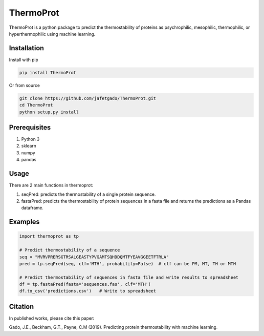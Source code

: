 **ThermoProt**
===============

ThermoProt is a python package to predict the thermostability of proteins as psychrophilic,
mesophilic, thermophilic, or hyperthermophilic using machine learning.



Installation
-------------
Install with pip

.. code:: shell-session

   pip install ThermoProt

Or from source

.. code:: shell-session

   git clone https://github.com/jafetgado/ThermoProt.git
   cd ThermoProt
   python setup.py install



Prerequisites
-------------

1. Python 3
2. sklearn
3. numpy
4. pandas

Usage
-----
There are 2 main functions in thermoprot:

1. seqPred: predicts the thermostability of a single protein sequence.
2. fastaPred: predicts the thermostability of protein sequences in a fasta file and returns the predictions as a Pandas dataframe.

Examples
--------
.. code:: python

   import thermoprot as tp

   # Predict thermostability of a sequence
   seq = "MVRVPRERSGTRSALGEASTYPVGAMTSQHDDQMTFYEAVGGEETFTRLA"
   pred = tp.seqPred(seq, clf='MTH', probability=False)  # clf can be PM, MT, TH or MTH

   # Predict thermostability of sequences in fasta file and write results to spreadsheet
   df = tp.fastaPred(fasta='sequences.fas', clf='MTH')
   df.to_csv('predictions.csv')   # Write to spreadsheet


Citation
----------
In published works, please cite this paper:

Gado, J.E., Beckham, G.T., Payne, C.M (2019). Predicting protein thermostability
with machine learning.

